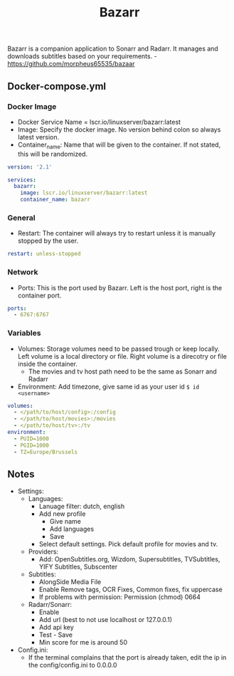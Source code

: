 #+title: Bazarr
#+property: header-args :tangle docker-compose.yml

Bazarr is a companion application to Sonarr and Radarr. It manages and downloads subtitles based on your requirements. -<https://github.com/morpheus65535/bazaar>

** Docker-compose.yml
*** Docker Image

- Docker Service Name = lscr.io/linuxserver/bazarr:latest
- Image: Specify the docker image. No version behind colon so always latest version.
- Container_name: Name that will be given to the container. If not stated, this will be randomized.

#+begin_src yaml
version: '2.1'

services:
  bazarr:
    image: lscr.io/linuxserver/bazarr:latest
    container_name: bazarr
#+end_src

*** General

- Restart: The container will always try to restart unless it is manually stopped by the user.

#+begin_src yaml
    restart: unless-stopped
#+end_src

*** Network

- Ports: This is the port used by Bazarr. Left is the host port, right is the container port.

#+begin_src yaml
    ports:
      - 6767:6767
#+end_src

*** Variables

- Volumes: Storage volumes need to be passed trough or keep locally. Left volume is a local directory or file. Right volume is a direcotry or file inside the container.
  - The movies and tv host path need to be the same as Sonarr and Radarr
- Environment: Add timezone, give same id as your user id ~$ id <username>~

#+begin_src yaml
    volumes:
      - </path/to/host/config>:/config
      - </path/to/host/movies>:/movies
      - </path/to/host/tv>:/tv
    environment:
      - PUID=1000
      - PGID=1000
      - TZ=Europe/Brussels
#+end_src

** Notes
- Settings:
  - Languages:
    - Lanuage filter: dutch, english
    - Add new profile
      - Give name
      - Add languages
      - Save
    - Select default settings. Pick default profile for movies and tv.
  - Providers:
    - Add: OpenSubtitles.org, Wizdom, Supersubtitles, TVSubtitles, YIFY Subtitles, Subscenter
  - Subtitles:
    - AlongSide Media File
    - Enable Remove tags, OCR Fixes, Common fixes, fix uppercase
    - If problems with permission: Permission (chmod) 0664
  - Radarr/Sonarr:
    - Enable
    - Add url (best to not use localhost or 127.0.0.1)
    - Add api key
    - Test - Save
    - Min score for me is around 50
- Config.ini:
  - If the terminal complains that the port is already taken, edit the ip in the config/config.ini to 0.0.0.0
